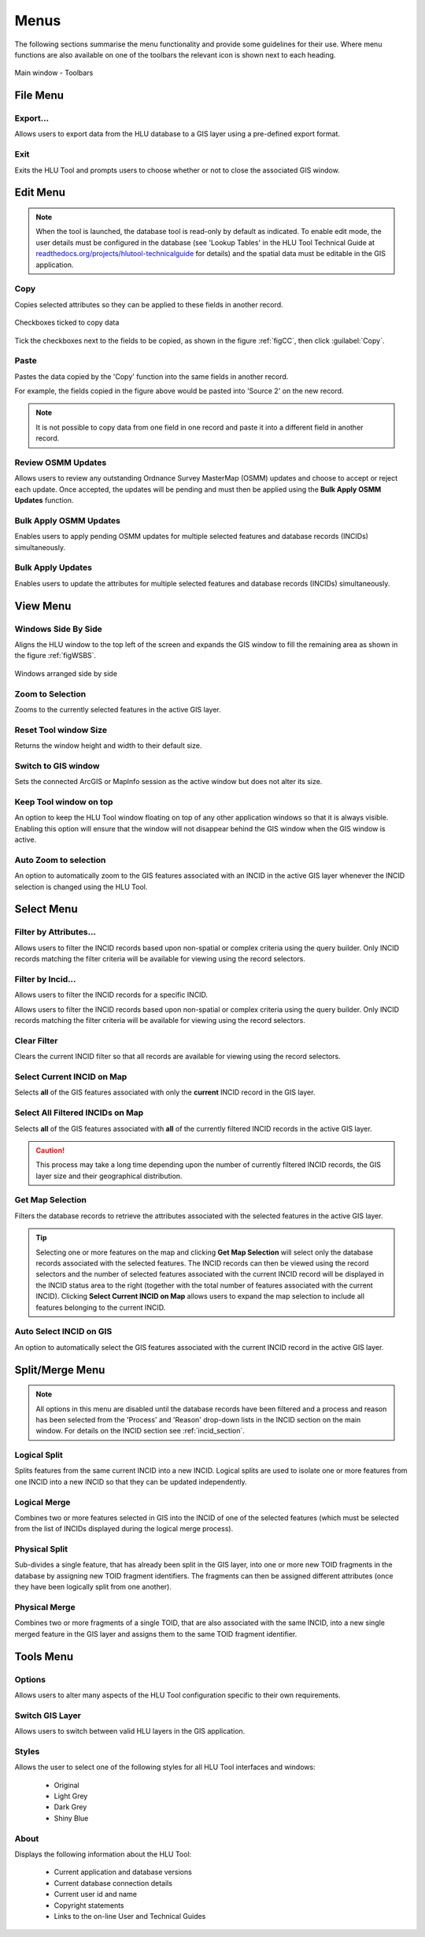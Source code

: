 .. |copy| image:: ../icons/EditCopy.png
	:height: 16px
	:width: 16px

.. |export| image:: ../icons/FileExport.png
	:height: 16px
	:width: 16px

.. |exit| image:: ../icons/FileExit.png
	:height: 16px
	:width: 16px

.. |paste| image:: ../icons/EditPaste.png
	:height: 16px
	:width: 16px

.. |winmaximise| image:: ../icons/GisWinMaximise.png
	:height: 16px
	:width: 16px

.. |winsidebyside| image:: ../icons/GisWinSideBySide.png
	:height: 16px
	:width: 16px

.. |zoom| image:: ../icons/ZoomSelection.png
	:height: 16px
	:width: 16px

.. |filterbyattr| image:: ../icons/FilterByAttributes.png
	:height: 16px
	:width: 16px

.. |selectonmap| image:: ../icons/SelectOnMap.png
	:height: 16px
	:width: 16px

.. |selectallonmap| image:: ../icons/SelectAllOnMap.png
	:height: 16px
	:width: 16px

.. |clearfilter| image:: ../icons/ClearFilter.png
	:height: 16px
	:width: 16px

.. |getmapselection| image:: ../icons/GetMapSelection.png
	:height: 16px
	:width: 16px

.. |logicalsplit| image:: ../icons/LogicalSplit.png
	:height: 16px
	:width: 16px

.. |logicalmerge| image:: ../icons/LogicalMerge.png
	:height: 16px
	:width: 16px

.. |physicalsplit| image:: ../icons/PhysicalSplit.png
	:height: 16px
	:width: 16px

.. |physicalmerge| image:: ../icons/PhysicalMerge.png
	:height: 16px
	:width: 16px

.. |options| image:: ../icons/Options.png
	:height: 16px
	:width: 16px

.. |switch| image:: ../icons/SwitchGISLayer.png
	:height: 16px
	:width: 16px



.. index::
	single: Menus

*****
Menus
*****

The following sections summarise the menu functionality and provide some guidelines for their use. Where menu functions are also available on one of the toolbars the relevant icon is shown next to each heading.

.. _figUITB:

.. figure:: figures/UserInterfaceToolbars.png
	:align: center

	Main window - Toolbars

.. index::
	single: Menus; File Menu

.. _file_menu:

File Menu
=========

Export...
---------

Allows users to export data from the HLU database to a GIS layer using a pre-defined export format.


.. seealso::
	See :ref:`export_window` and :ref:`export_function` for more information.

|exit| Exit
-----------

Exits the HLU Tool and prompts users to choose whether or not to close the associated GIS window.

.. raw:: latex

	\newpage

.. index::
	single: Menus; Edit Menu

.. _edit_menu:

Edit Menu
=========

.. note::
	When the tool is launched, the database tool is read-only by default as indicated. To enable edit mode, the user details must be configured in the database (see 'Lookup Tables' in the HLU Tool Technical Guide at `readthedocs.org/projects/hlutool-technicalguide <https://readthedocs.org/projects/hlutool-technicalguide/>`_ for details) and the spatial data must be editable in the GIS application.

|copy| Copy
-----------

Copies selected attributes so they can be applied to these fields in another record.

.. _figCC:

.. figure:: figures/CopyCheckboxes.png
	:align: center
	:scale: 90

	Checkboxes ticked to copy data

Tick the checkboxes next to the fields to be copied, as shown in the figure :ref:`figCC`, then click :guilabel:`Copy`.

|paste| Paste
-------------

Pastes the data copied by the 'Copy' function into the same fields in another record.

For example, the fields copied in the figure above would be pasted into 'Source 2' on the new record.

.. note::
	It is not possible to copy data from one field in one record and paste it into a different field in another record.

Review OSMM Updates
-------------------

Allows users to review any outstanding Ordnance Survey MasterMap (OSMM) updates and choose to accept or reject each update. Once accepted, the updates will be pending and must then be applied using the **Bulk Apply OSMM Updates** function.


.. seealso::
	See :ref:`review_osmm_window` for more information.

Bulk Apply OSMM Updates
-----------------------

Enables users to apply pending OSMM updates for multiple selected features and database records (INCIDs) simultaneously.


.. seealso::
	See :ref:`osmm_bulk_update_window` for more information.

Bulk Apply Updates
------------------

Enables users to update the attributes for multiple selected features and database records (INCIDs) simultaneously.


.. seealso::
	See :ref:`bulk_update_window` for more information.


.. raw:: latex

	\newpage

.. index::
	single: Menus; View Menu

View Menu
=========

|winsidebyside| Windows Side By Side
------------------------------------

Aligns the HLU window to the top left of the screen and expands the GIS window to fill the remaining area as shown in the figure :ref:`figWSBS`.

.. _figWSBS:

.. figure:: figures/WindowsSideBySide.png
	:align: center
	:scale: 80

	Windows arranged side by side

|zoom| Zoom to Selection
------------------------

Zooms to the currently selected features in the active GIS layer.

Reset Tool window Size
----------------------

Returns the window height and width to their default size.

Switch to GIS window
--------------------

Sets the connected ArcGIS or MapInfo session as the active window but does not alter its size.

Keep Tool window on top
-----------------------

An option to keep the HLU Tool window floating on top of any other application windows so that it is always visible. Enabling this option will ensure that the window will not disappear behind the GIS window when the GIS window is active.

|zoom| Auto Zoom to selection
-----------------------------

An option to automatically zoom to the GIS features associated with an INCID in the active GIS layer whenever the INCID selection is changed using the HLU Tool.


.. raw:: latex

	\newpage

.. index::
	single: Menus; Select Menu

.. _select_menu:

Select Menu
===========

|filterbyattr| Filter by Attributes...
--------------------------------------

Allows users to filter the INCID records based upon non-spatial or complex criteria using the query builder. Only INCID records matching the filter criteria will be available for viewing using the record selectors.


.. seealso::
	See :ref:`query_builder_window` and `advanced_query_builder_window` for more information.

Filter by Incid...
------------------

Allows users to filter the INCID records for a specific INCID.


.. seealso::
	See :ref:`query_incid_window` for more information.

Allows users to filter the INCID records based upon non-spatial or complex criteria using the query builder. Only INCID records matching the filter criteria will be available for viewing using the record selectors.


|clearfilter| Clear Filter
--------------------------

Clears the current INCID filter so that all records are available for viewing using the record selectors.

|selectonmap| Select Current INCID on Map
-----------------------------------------

Selects **all** of the GIS features associated with only the **current** INCID record in the GIS layer.

|selectallonmap| Select All Filtered INCIDs on Map
--------------------------------------------------

Selects **all** of the GIS features associated with **all** of the currently filtered INCID records in the active GIS layer.


.. caution::
	This process may take a long time depending upon the number of currently filtered INCID records, the GIS layer size and their geographical distribution.

|getmapselection| Get Map Selection
-----------------------------------

Filters the database records to retrieve the attributes associated with the selected features in the active GIS layer.


.. tip::
	Selecting one or more features on the map and clicking **Get Map Selection** will select only the database records associated with the selected features. The INCID records can then be viewed using the record selectors and the number of selected features associated with the current INCID record will be displayed in the INCID status area to the right (together with the total number of features associated with the current INCID). Clicking **Select Current INCID on Map** allows users to expand the map selection to include all features belonging to the current INCID.

Auto Select INCID on GIS
------------------------

An option to automatically select the GIS features associated with the current INCID record in the active GIS layer.



.. raw:: latex

	\newpage

.. index::
	single: Menus; Split/Merge Menu

.. _split_merge_menu:

Split/Merge Menu
================

.. note::
	All options in this menu are disabled until the database records have been filtered and a process and reason has been selected from the 'Process' and 'Reason' drop-down lists in the INCID section on the main window. For details on the INCID section see :ref:`incid_section`.

|logicalsplit| Logical Split
----------------------------

Splits features from the same current INCID into a new INCID. Logical splits are used to isolate one or more features from one INCID into a new INCID so that they can be updated independently.

.. seealso::
	See :ref:`logical_split`  for more information on this action.

|logicalmerge| Logical Merge
----------------------------

Combines two or more features selected in GIS into the INCID of one of the selected features (which must be selected from the list of INCIDs displayed during the logical merge process).

.. seealso::
	See :ref:`logical_merge`  for more information on this action.

|physicalsplit| Physical Split
------------------------------

Sub-divides a single feature, that has already been split in the GIS layer, into one or more new TOID fragments in the database by assigning new TOID fragment identifiers. The fragments can then be assigned different attributes (once they have been logically split from one another).

.. seealso::
	See :ref:`physical_split`  for more information on this action.

|physicalmerge| Physical Merge
------------------------------

Combines two or more fragments of a single TOID, that are also associated with the same INCID, into a new single merged feature in the GIS layer and assigns them to the same TOID fragment identifier.

.. seealso::
	See :ref:`physical_merge`  for more information on this action.


.. raw:: latex

	\newpage

.. index::
	single: Menus; Tools Menu

.. _tools_menu:

Tools Menu
==========

|options| Options
-----------------

Allows users to alter many aspects of the HLU Tool configuration specific to their own requirements.


.. seealso::
	See :ref:`options_window`  for more information.


|switch| Switch GIS Layer
-------------------------

Allows users to switch between valid HLU layers in the GIS application.


.. seealso::
	See :ref:`switch_layer_window`  for more information.

Styles
------

Allows the user to select one of the following styles for all HLU Tool interfaces and windows:

	* Original
	* Light Grey
	* Dark Grey
	* Shiny Blue

About
-----

Displays the following information about the HLU Tool:

	* Current application and database versions
	* Current database connection details
	* Current user id and name
	* Copyright statements
	* Links to the on-line User and Technical Guides
